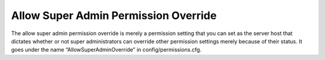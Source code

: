 Allow Super Admin Permission Override
=====================================

The allow  super admin permission override is merely a permission setting that you can set as the server host that dictates whether or not super administrators can override other permission settings merely because of their status.
It goes under the name “AllowSuperAdminOverride” in config/permissions.cfg.
